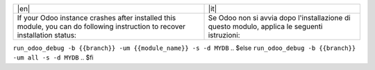 +----------------------------------+-------------------------------------------+
| |en|                             | |it|                                      |
+----------------------------------+-------------------------------------------+
| If your Odoo instance crashes    | Se Odoo non si avvia dopo l'installazione |
| after installed this module,     | di questo modulo, applica le seguenti     |
| you can do following instruction | istruzioni:                               |
| to recover installation status:  |                                           |
+----------------------------------+-------------------------------------------+

.. $if odoo_layer == 'module'
``run_odoo_debug -b {{branch}} -um {{module_name}} -s -d MYDB``
.. $else
``run_odoo_debug -b {{branch}} -um all -s -d MYDB``
.. $fi
